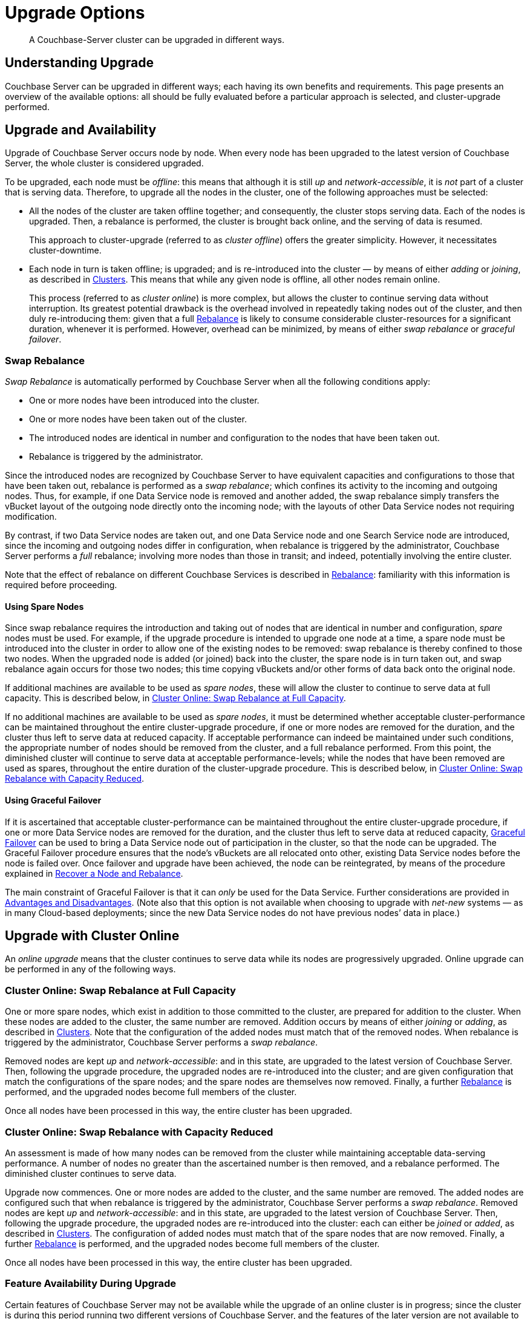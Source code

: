 = Upgrade Options
:description: A Couchbase-Server cluster can be upgraded in different ways.
//:page-aliases: install:upgrade-strategy-for-features

[abstract]
{description}

[#understanding-upgrade]
== Understanding Upgrade

Couchbase Server can be upgraded in different ways; each having its own benefits and requirements.
This page presents an overview of the available options: all should be fully evaluated before a particular approach is selected, and cluster-upgrade performed.

[#upgrade-and-availability]
== Upgrade and Availability

Upgrade of Couchbase Server occurs node by node.
When every node has been upgraded to the latest version of Couchbase Server, the whole cluster is considered upgraded.

To be upgraded, each node must be _offline_: this means that although it is still _up_ and _network-accessible_, it is _not_ part of a cluster that is serving data.
Therefore, to upgrade all the nodes in the cluster, one of the following approaches must be selected:

* All the nodes of the cluster are taken offline together; and consequently, the cluster stops serving data.
Each of the nodes is upgraded.
Then, a rebalance is performed, the cluster is brought back online, and the serving of data is resumed.
+
This approach to cluster-upgrade (referred to as _cluster offline_) offers the greater simplicity.
However, it necessitates cluster-downtime.

* Each node in turn is taken offline; is upgraded; and is re-introduced into the cluster &#8212; by means of either _adding_ or _joining_, as described in xref:learn:clusters-and-availability/nodes.html#clusters[Clusters].
This means that while any given node is offline, all other nodes remain online.
+
This process (referred to as _cluster online_) is more complex, but allows the cluster to continue serving data without interruption.
Its greatest potential drawback is the overhead involved in repeatedly taking nodes out of the cluster, and then duly re-introducing them: given that a full xref:learn:clusters-and-availability/rebalance.adoc[Rebalance] is likely to consume considerable cluster-resources for a significant duration, whenever it is performed.
However, overhead can be minimized, by means of either _swap rebalance_ or _graceful failover_.

[#swap-rebalance]
=== Swap Rebalance

_Swap Rebalance_ is automatically performed by Couchbase Server when all the following conditions apply:

* One or more nodes have been introduced into the cluster.

* One or more nodes have been taken out of the cluster.

* The introduced nodes are identical in number and configuration to the nodes that have been taken out.

* Rebalance is triggered by the administrator.

Since the introduced nodes are recognized by Couchbase Server to have equivalent capacities and configurations to those that have been taken out, rebalance is performed as a _swap rebalance_; which confines its activity to the incoming and outgoing nodes.
Thus, for example, if one Data Service node is removed and another added, the swap rebalance simply transfers the vBucket layout of the outgoing node directly onto the incoming node; with the layouts of other Data Service nodes not requiring modification.

By contrast, if two Data Service nodes are taken out, and one Data Service node and one Search Service node are introduced, since the incoming and outgoing nodes differ in configuration, when rebalance is triggered by the administrator, Couchbase Server performs a _full_ rebalance; involving more nodes than those in transit; and indeed, potentially involving the entire cluster.

Note that the effect of rebalance on different Couchbase Services is described in xref:learn:clusters-and-availability/rebalance.adoc[Rebalance]: familiarity with this information is required before proceeding.

[#using-spare-nodes]
==== Using Spare Nodes

Since swap rebalance requires the introduction and taking out of nodes that are identical in number and configuration, _spare_ nodes must be used.
For example, if the upgrade procedure is intended to upgrade one node at a time, a spare node must be introduced into the cluster in order to allow one of the existing nodes to be removed: swap rebalance is thereby confined to those two nodes.
When the upgraded node is added (or joined) back into the cluster, the spare node is in turn taken out, and swap rebalance again occurs for those two nodes; this time copying vBuckets and/or other forms of data back onto the original node.

If additional machines are available to be used as _spare nodes_, these will allow the cluster to continue to serve data at full capacity.
This is described below, in xref:install:upgrade-strategies.adoc#cluster-online-swap-rebalance-at-full-capacity[Cluster Online: Swap Rebalance at Full Capacity].

If no additional machines are available to be used as _spare nodes_, it must be determined whether acceptable cluster-performance can be maintained throughout the entire cluster-upgrade procedure, if one or more nodes are removed for the duration, and the cluster thus left to serve data at reduced capacity.
If acceptable performance can indeed be maintained under such conditions, the appropriate number of nodes should be removed from the cluster, and a full rebalance performed.
From this point, the diminished cluster will continue to serve data at acceptable performance-levels; while the nodes that have been removed are used as spares, throughout the entire duration of the cluster-upgrade procedure.
This is described below, in xref:install:upgrade-strategies.adoc#cluster-online-swap-rebalance-with-capacity-reduced[Cluster Online: Swap Rebalance with Capacity Reduced].

[#using-graceful-failover]
==== Using Graceful Failover

If it is ascertained that acceptable cluster-performance can be maintained throughout the entire cluster-upgrade procedure, if one or more Data Service nodes are removed for the duration, and the cluster thus left to serve data at reduced capacity, xref:manage:manage-nodes/failover-graceful.adoc[Graceful Failover] can be used to bring a Data Service node out of participation in the cluster, so that the node can be upgraded.
The Graceful Failover procedure ensures that the node's vBuckets are all relocated onto other, existing Data Service nodes before the node is failed over.
Once failover and upgrade have been achieved, the node can be reintegrated, by means of the procedure explained in xref:manage:manage-nodes/recover-nodes.adoc[Recover a Node and Rebalance].

The main constraint of Graceful Failover is that it can _only_ be used for the Data Service.
Further considerations are provided in xref:learn:clusters-and-availability/graceful-failover.html#advantages-and-disadvantages[Advantages and Disadvantages].
(Note also that this option is not available when choosing to upgrade with _net-new_ systems &#8212; as in many Cloud-based deployments; since the new Data Service nodes do not have previous nodes’ data in place.)

[#online-upgrade]
== Upgrade with Cluster Online

An _online upgrade_ means that the cluster continues to serve data while its nodes are progressively upgraded.
Online upgrade can be performed in any of the following ways.

[#cluster-online-swap-rebalance-with-capacity-reduced]
=== Cluster Online: Swap Rebalance at Full Capacity

One or more spare nodes, which exist in addition to those committed to the cluster, are prepared for addition to the cluster.
When these nodes are added to the cluster, the same number are removed.
Addition occurs by means of either _joining_ or _adding_, as described in xref:learn:clusters-and-availability/nodes.html#clusters[Clusters].
Note that the configuration of the added nodes must match that of the removed nodes.
When rebalance is triggered by the administrator, Couchbase Server performs a _swap rebalance_.

Removed nodes are kept _up_ and _network-accessible_: and in this state, are upgraded to the latest version of Couchbase Server.
Then, following the upgrade procedure, the upgraded nodes are re-introduced into the cluster; and are given configuration that match the configurations of the spare nodes; and the spare nodes are themselves now removed.
Finally, a further xref:learn:clusters-and-availability/rebalance.adoc[Rebalance] is performed, and the upgraded nodes become full members of the cluster.

Once all nodes have been processed in this way, the entire cluster has been upgraded.

[#cluster-online-swap-rebalance-with-capacity-reduced]
=== Cluster Online: Swap Rebalance with Capacity Reduced

An assessment is made of how many nodes can be removed from the cluster while maintaining acceptable data-serving performance.
A number of nodes no greater than the ascertained number is then removed, and a rebalance performed.
The diminished cluster continues to serve data.

Upgrade now commences.
One or more nodes are added to the cluster, and the same number are removed.
The added nodes are configured such that when rebalance is triggered by the administrator, Couchbase Server performs a _swap rebalance_.
Removed nodes are kept _up_ and _network-accessible_: and in this state, are upgraded to the latest version of Couchbase Server.
Then, following the upgrade procedure, the upgraded nodes are re-introduced into the cluster: each can either be _joined_ or _added_, as described in xref:learn:clusters-and-availability/nodes.html#clusters[Clusters].
The configuration of added nodes must match that of the spare nodes that are now removed.
Finally, a further xref:learn:clusters-and-availability/rebalance.adoc[Rebalance] is performed, and the upgraded nodes become full members of the cluster.

Once all nodes have been processed in this way, the entire cluster has been upgraded.

[#feature-availability]
=== Feature Availability During Upgrade

Certain features of Couchbase Server may not be available while the upgrade of an online cluster is in progress; since the cluster is during this period running two different versions of Couchbase Server, and the features of the later version are not available to nodes still running the earlier.

For details, see xref:install:upgrade-strategy-for-features.adoc[Upgrading to Couchbase Server 7.0].

[#offline-upgrade]
== Upgrade with Cluster Offline

When the entire cluster is offline, each node can be individually upgraded, before a concluding full rebalance is required.
Before upgrade of any node is performed, xref:learn:clusters-and-availability/automatic-failover.adoc[Automatic Failover] should be _disabled_; and should be _re-enabled_ only when upgrade is complete.
